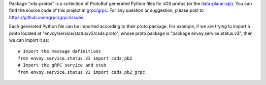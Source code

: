 Package "xds-protos" is a collection of ProtoBuf generated Python files for xDS protos (or the `data-plane-api <https://github.com/envoyproxy/data-plane-api>`_). You can find the source code of this project in `grpc/grpc <https://github.com/grpc/grpc>`_. For any question or suggestion, please post to https://github.com/grpc/grpc/issues.

Each generated Python file can be imported according to their proto package. For example, if we are trying to import a proto located at "envoy/service/status/v3/csds.proto", whose proto package is "package envoy.service.status.v3", then we can import it as:

::

  # Import the message definitions
  from envoy.service.status.v3 import csds_pb2
  # Import the gRPC service and stub
  from envoy.service.status.v3 import csds_pb2_grpc
